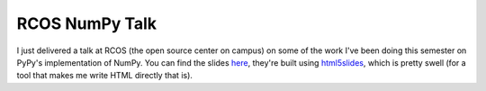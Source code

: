 
RCOS NumPy Talk
===============


I just delivered a talk at RCOS (the open source center on campus) on some of
the work I've been doing this semester on PyPy's implementation of NumPy. You
can find the slides `here`_, they're built using `html5slides`_, which is
pretty swell (for a tool that makes me write HTML directly that is).

.. _here: http://dl.dropbox.com/u/1015145/slides.html
.. _html5slides: http://code.google.com/p/html5slides/
